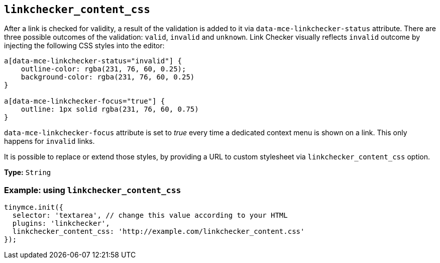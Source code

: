[[linkchecker_content_css]]
== `+linkchecker_content_css+`

After a link is checked for validity, a result of the validation is added to it via `+data-mce-linkchecker-status+` attribute. There are three possible outcomes of the validation: `+valid+`, `+invalid+` and `+unknown+`. Link Checker visually reflects `+invalid+` outcome by injecting the following CSS styles into the editor:

[source,css]
----
a[data-mce-linkchecker-status="invalid"] {
    outline-color: rgba(231, 76, 60, 0.25);
    background-color: rgba(231, 76, 60, 0.25)
}

a[data-mce-linkchecker-focus="true"] {
    outline: 1px solid rgba(231, 76, 60, 0.75)
}
----

`+data-mce-linkchecker-focus+` attribute is set to _true_ every time a dedicated context menu is shown on a link. This only happens for `+invalid+` links.

It is possible to replace or extend those styles, by providing a URL to custom stylesheet via `+linkchecker_content_css+` option.

*Type:* `+String+`

=== Example: using `+linkchecker_content_css+`

[source,js]
----
tinymce.init({
  selector: 'textarea', // change this value according to your HTML
  plugins: 'linkchecker',
  linkchecker_content_css: 'http://example.com/linkchecker_content.css'
});
----

